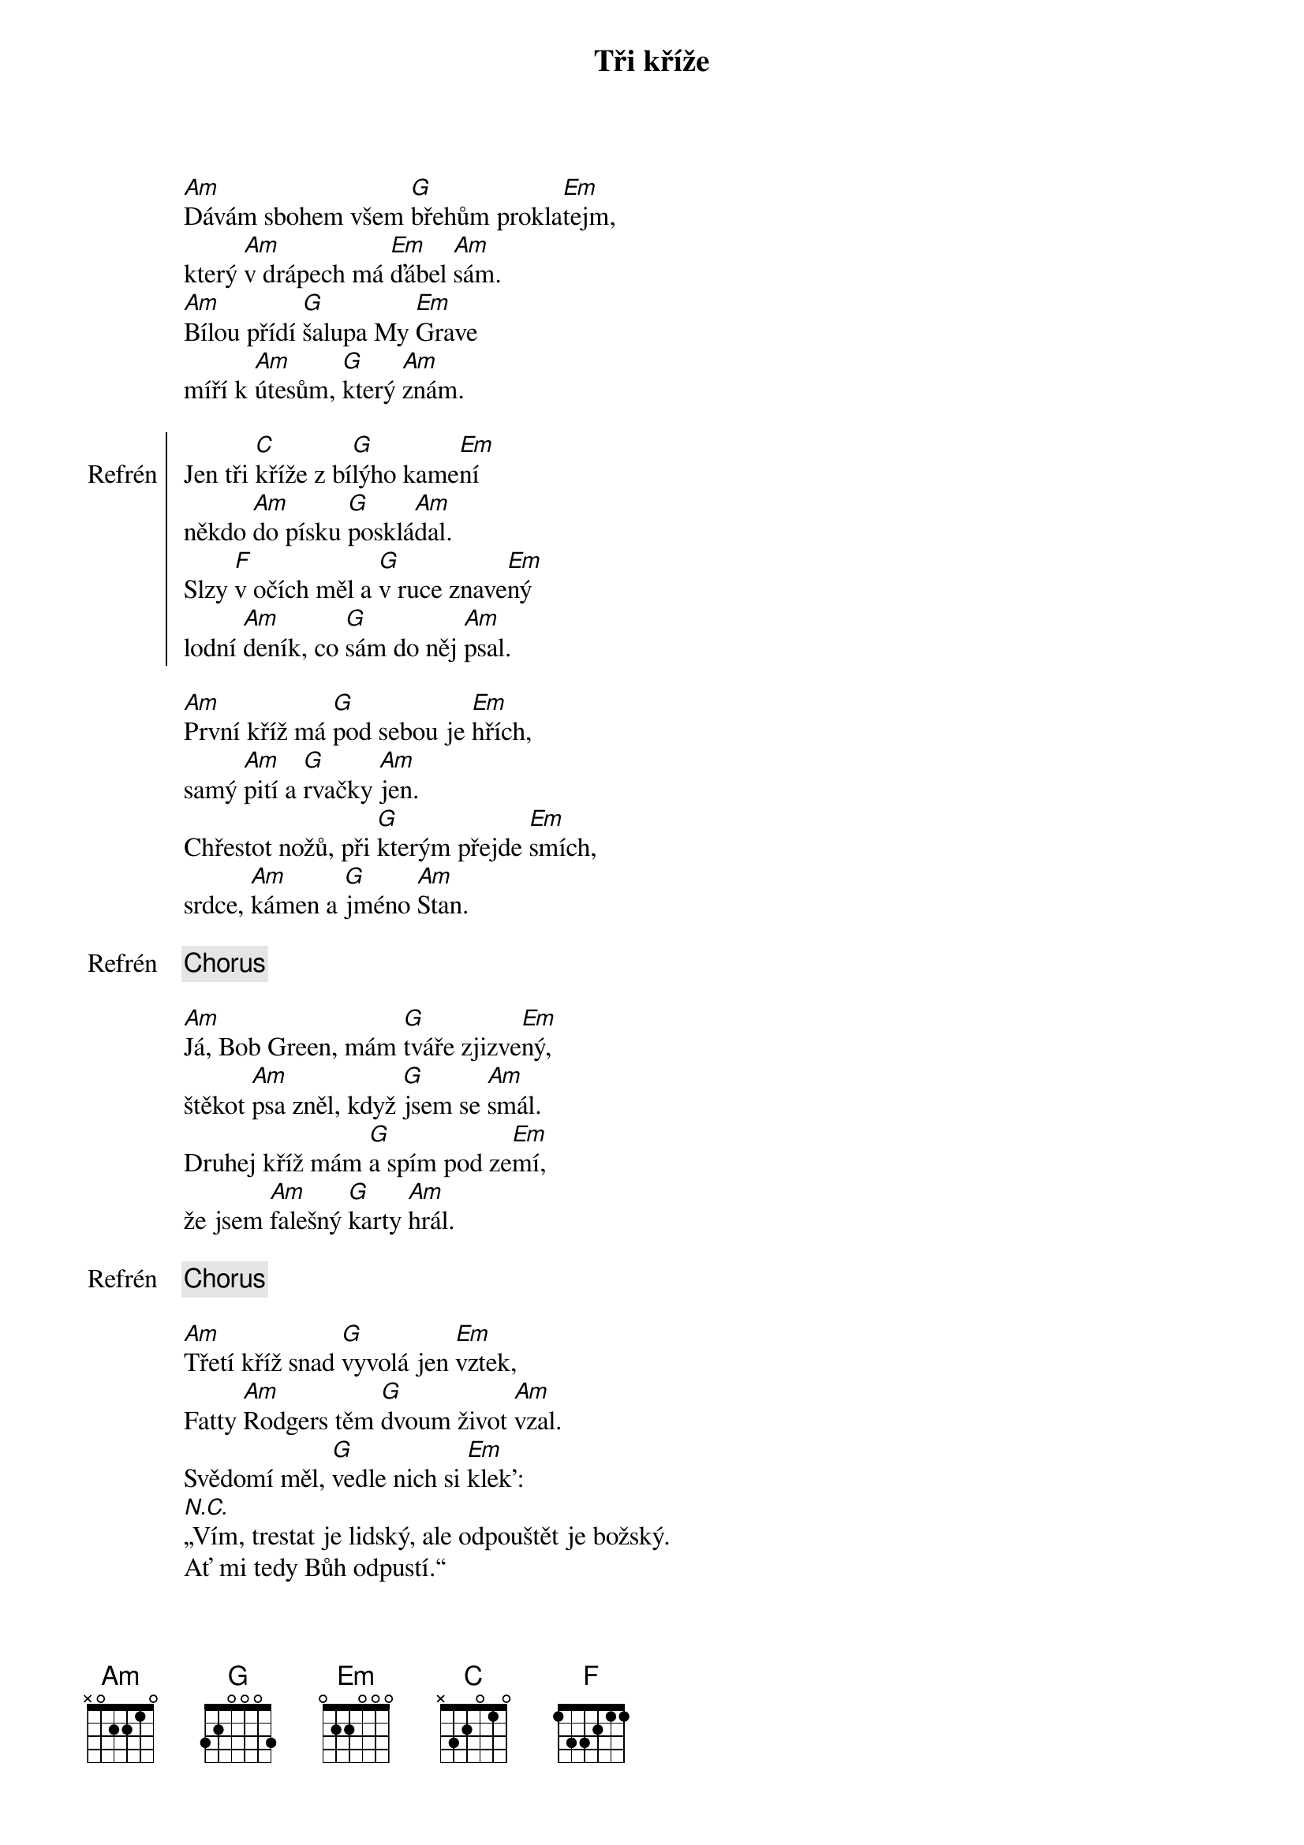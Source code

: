 {title: Tři kříže}
{composer: Hop Trop}
{key: Am}

[Am]Dávám sbohem všem [G]břehům prokla[Em]tejm,
který [Am]v drápech má [Em]ďábel [Am]sám.
[Am]Bílou přídí [G]šalupa My [Em]Grave
míří k [Am]útesům, [G]který [Am]znám.

{soc:Refrén}
Jen tři [C]kříže z bí[G]lýho kame[Em]ní
někdo [Am]do písku [G]posklá[Am]dal.
Slzy [F]v očích měl a [G]v ruce znave[Em]ný
lodní [Am]deník, co [G]sám do něj [Am]psal.
{eoc:}

[Am]První kříž má [G]pod sebou je [Em]hřích,
samý [Am]pití a [G]rvačky [Am]jen.
Chřestot nožů, při [G]kterým přejde [Em]smích,
srdce, [Am]kámen a [G]jméno [Am]Stan.

{chorus}

[Am]Já, Bob Green, mám [G]tváře zjizve[Em]ný,
štěkot [Am]psa zněl, když [G]jsem se [Am]smál.
Druhej kříž mám [G]a spím pod ze[Em]mí,
že jsem [Am]falešný [G]karty [Am]hrál.

{chorus}

[Am]Třetí kříž snad [G]vyvolá jen [Em]vztek,
Fatty [Am]Rodgers těm [G]dvoum život [Am]vzal.
Svědomí měl, [G]vedle nich si [Em]klek':
[N.C.]„Vím, trestat je lidský, ale odpouštět je božský.
Ať mi tedy Bůh odpustí.“

{chorus}